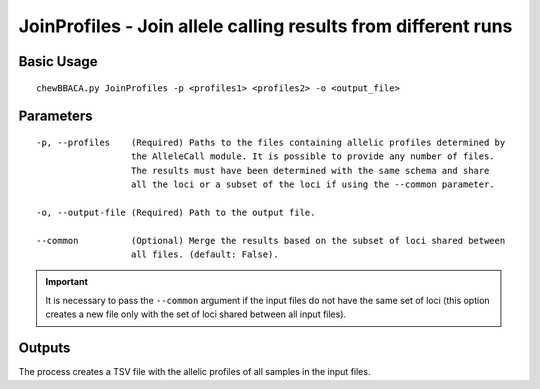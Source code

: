 JoinProfiles - Join allele calling results from different runs
===============================================================

Basic Usage
-----------

::

	chewBBACA.py JoinProfiles -p <profiles1> <profiles2> -o <output_file>

Parameters
----------

::

    -p, --profiles    (Required) Paths to the files containing allelic profiles determined by
                      the AlleleCall module. It is possible to provide any number of files.
                      The results must have been determined with the same schema and share
                      all the loci or a subset of the loci if using the --common parameter.

    -o, --output-file (Required) Path to the output file.

    --common          (Optional) Merge the results based on the subset of loci shared between
                      all files. (default: False).

.. important::
	It is necessary to pass the ``--common`` argument if the input files do not have the same
	set of loci (this option creates a new file only with the set of loci shared between all
	input files).

Outputs
-------

The process creates a TSV file with the allelic profiles of all samples in the input files.
